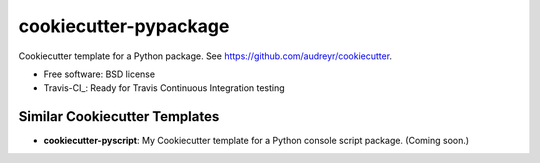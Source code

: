 ======================
cookiecutter-pypackage
======================

Cookiecutter template for a Python package. See https://github.com/audreyr/cookiecutter.

* Free software: BSD license
* Travis-CI_: Ready for Travis Continuous Integration testing

Similar Cookiecutter Templates
------------------------------

* **cookiecutter-pyscript**: My Cookiecutter template for a Python console
  script package. (Coming soon.)
  
